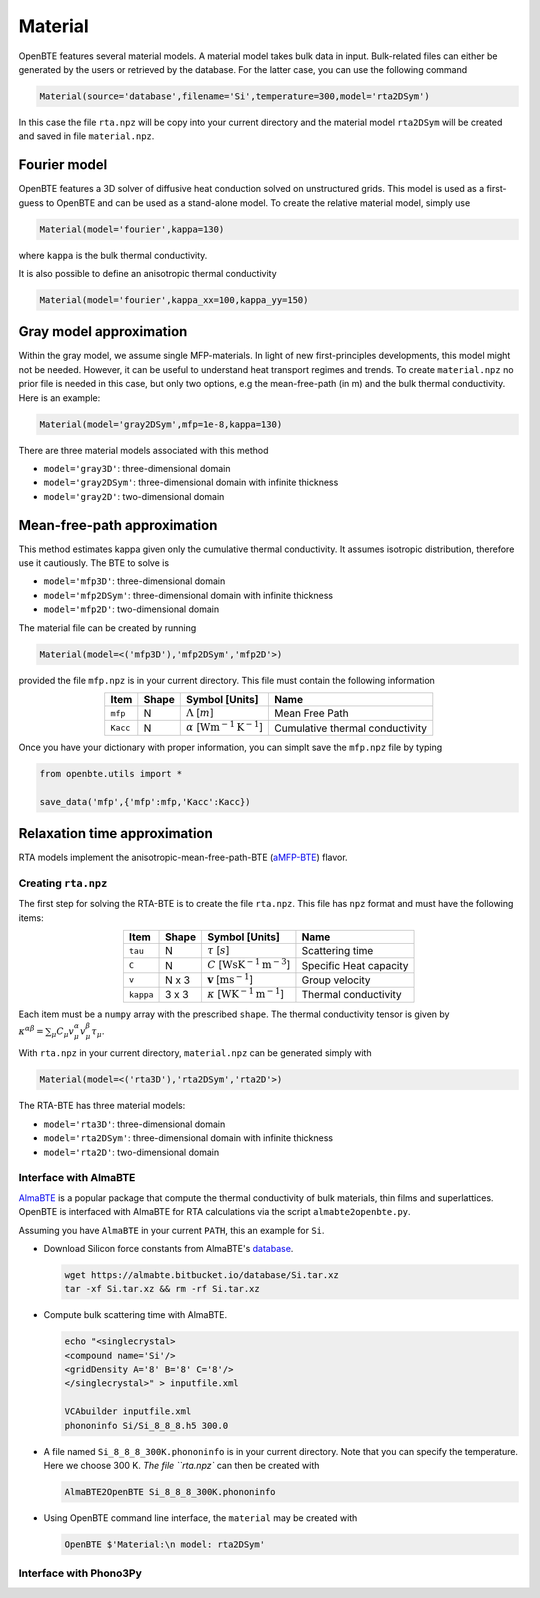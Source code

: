 Material
===================================

OpenBTE features several material models. A material model takes bulk data in input. Bulk-related files can either be generated by the users or retrieved by the database. For the latter case, you can use the following command 

.. code-block:: python

   Material(source='database',filename='Si',temperature=300,model='rta2DSym')

In this case the file ``rta.npz`` will be copy into your current directory and the material model ``rta2DSym`` will be created and saved in file ``material.npz``.   


Fourier model
-----------------------------------

OpenBTE features a 3D solver of diffusive heat conduction solved on unstructured grids. This model is used as a first-guess to OpenBTE and can be used as a stand-alone model. To create the relative material model, simply use

.. code-block:: python

   Material(model='fourier',kappa=130)

where ``kappa`` is the bulk thermal conductivity.

It is also possible to define an anisotropic thermal conductivity 

.. code-block:: python

   Material(model='fourier',kappa_xx=100,kappa_yy=150)

Gray model approximation
-----------------------------------

Within the gray model, we assume single MFP-materials. In light of new first-principles developments, this model might not be needed. However, it can be useful to understand heat transport regimes and trends. To create ``material.npz`` no prior file is needed in this case, but only two options, e.g the mean-free-path (in m) and the bulk thermal conductivity. Here is an example:

.. code-block:: python

   Material(model='gray2DSym',mfp=1e-8,kappa=130)


There are three material models associated with this method

* ``model='gray3D'``: three-dimensional domain 

* ``model='gray2DSym'``: three-dimensional domain with infinite thickness

* ``model='gray2D'``: two-dimensional domain


Mean-free-path approximation
-----------------------------------

This method estimates kappa given only the cumulative thermal conductivity. It assumes isotropic distribution, therefore use it cautiously. The BTE to solve is

* ``model='mfp3D'``: three-dimensional domain

* ``model='mfp2DSym'``: three-dimensional domain with infinite thickness

* ``model='mfp2D'``: two-dimensional domain


The material file can be created by running

.. code-block:: python

   Material(model=<('mfp3D'),'mfp2DSym','mfp2D'>)

provided the file ``mfp.npz`` is in your current directory. This file must contain the following information

.. table:: 
   :widths: auto
   :align: center

   +--------------------------+-------------+--------------------------------------------------------------------------+-------------------------------------------+
   | **Item**                 | **Shape**   |       **Symbol [Units]**                                                 |    **Name**                               |
   +--------------------------+-------------+--------------------------------------------------------------------------+-------------------------------------------+
   | ``mfp``                  |  N          |   :math:`\Lambda` [:math:`m`]                                            | Mean Free Path                            |
   +--------------------------+-------------+--------------------------------------------------------------------------+-------------------------------------------+
   | ``Kacc``                 |  N          |   :math:`\alpha` [:math:`\mathrm{W}\mathrm{m}^{-1}\textrm{K}^{-1}`]      | Cumulative thermal conductivity           |
   +--------------------------+-------------+--------------------------------------------------------------------------+-------------------------------------------+
   
Once you have your dictionary with proper information, you can simplt save the ``mfp.npz`` file by typing

.. code-block:: python

   from openbte.utils import *

   save_data('mfp',{'mfp':mfp,'Kacc':Kacc})



Relaxation time approximation
-----------------------------------

RTA models implement the anisotropic-mean-free-path-BTE (aMFP-BTE_) flavor.


Creating ``rta.npz``
###############################################

The first step for solving the RTA-BTE is to create the file ``rta.npz``. This file has ``npz`` format and must have the following items:

.. table:: 
   :widths: auto
   :align: center

   +----------------+-------------+--------------------------------------------------------------------------+--------------------------+
   | **Item**       | **Shape**   |       **Symbol [Units]**                                                 |    **Name**              |
   +----------------+-------------+--------------------------------------------------------------------------+--------------------------+
   | ``tau``        |  N          |   :math:`\tau` [:math:`s`]                                               | Scattering time          |
   +----------------+-------------+--------------------------------------------------------------------------+--------------------------+
   | ``C``          |  N          |   :math:`C` [:math:`\mathrm{W}\mathrm{s}\textrm{K}^{-1}\textrm{m}^{-3}`] | Specific Heat capacity   |
   +----------------+-------------+--------------------------------------------------------------------------+--------------------------+
   | ``v``          |  N x 3      |   :math:`\mathbf{v}` [:math:`\mathrm{m}\textrm{s}^{-1}`]                 | Group velocity           |
   +----------------+-------------+--------------------------------------------------------------------------+--------------------------+
   | ``kappa``      |  3 x 3      |   :math:`\kappa` [:math:`\mathrm{W}\textrm{K}^{-1}\textrm{m}^{-1}`]      | Thermal conductivity     |
   +----------------+-------------+--------------------------------------------------------------------------+--------------------------+


Each item must be a ``numpy`` array with the prescribed ``shape``. The thermal conductivity tensor is given by :math:`\kappa^{\alpha\beta} = \sum_{\mu} C_\mu  v_\mu^{\alpha} v_\mu^{\beta} \tau_\mu`. 

With ``rta.npz`` in your current directory, ``material.npz`` can be generated simply with

.. code-block:: python

   Material(model=<('rta3D'),'rta2DSym','rta2D'>)


The RTA-BTE has three material models:

* ``model='rta3D'``: three-dimensional domain

* ``model='rta2DSym'``: three-dimensional domain with infinite thickness

* ``model='rta2D'``: two-dimensional domain


Interface with AlmaBTE
###############################################

AlmaBTE_ is a popular package that compute the thermal conductivity of bulk materials, thin films and superlattices. OpenBTE is interfaced with AlmaBTE for RTA calculations via the script ``almabte2openbte.py``. 

Assuming you have ``AlmaBTE`` in your current ``PATH``, this an example for ``Si``.

- Download Silicon force constants from AlmaBTE's database_.

  .. code-block:: bash

   wget https://almabte.bitbucket.io/database/Si.tar.xz   
   tar -xf Si.tar.xz && rm -rf Si.tar.xz  

- Compute bulk scattering time with AlmaBTE.

  .. code-block:: bash

   echo "<singlecrystal> 
   <compound name='Si'/>
   <gridDensity A='8' B='8' C='8'/>
   </singlecrystal>" > inputfile.xml
   
   VCAbuilder inputfile.xml
   phononinfo Si/Si_8_8_8.h5 300.0
    
- A file named ``Si_8_8_8_300K.phononinfo`` is in your current directory. Note that you can specify the temperature. Here we choose 300 K. `The file ``rta.npz`` can then be created with 

  .. code-block:: bash

     AlmaBTE2OpenBTE Si_8_8_8_300K.phononinfo

- Using OpenBTE command line interface, the ``material`` may be created with

  .. code-block:: bash

     OpenBTE $'Material:\n model: rta2DSym'

Interface with Phono3Py
###############################################


.. _Deepdish: https://deepdish.readthedocs.io/
.. _Phono3py: https://phonopy.github.io/phono3py/
.. _AlmaBTE: https://almabte.bitbucket.io/
.. _database: https://almabte.bitbucket.io/database/
.. _aMFP-BTE: https://arxiv.org/abs/2105.08181
.. _Deepdish: https://deepdish.readthedocs.io/
.. _`Wu et al.`: https://www.sciencedirect.com/science/article/pii/S0009261416310193?via%3Dihub
.. _Phono3py: https://phonopy.github.io/phono3py/





